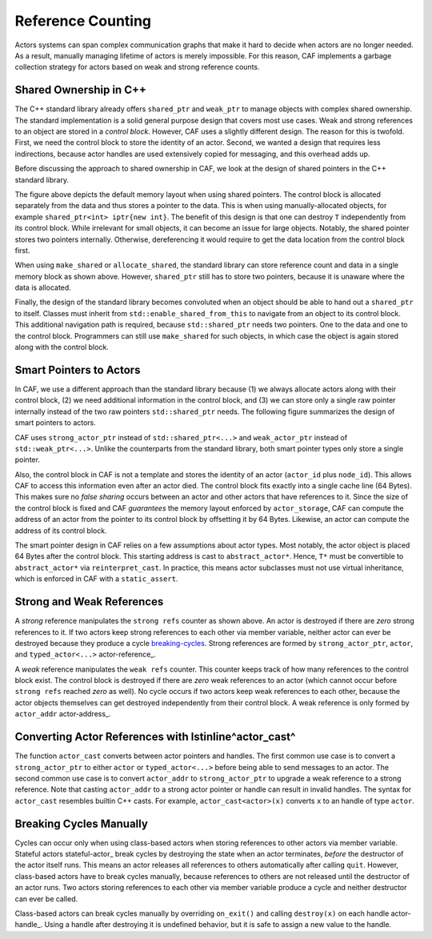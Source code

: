 .. _reference-counting:

Reference Counting
==================



Actors systems can span complex communication graphs that make it hard to
decide when actors are no longer needed. As a result, manually managing
lifetime of actors is merely impossible. For this reason, CAF implements a
garbage collection strategy for actors based on weak and strong reference
counts.

Shared Ownership in C++
-----------------------



The C++ standard library already offers ``shared_ptr`` and
``weak_ptr`` to manage objects with complex shared ownership. The
standard implementation is a solid general purpose design that covers most use
cases. Weak and strong references to an object are stored in a *control
block*. However, CAF uses a slightly different design. The reason for this is
twofold. First, we need the control block to store the identity of an actor.
Second, we wanted a design that requires less indirections, because actor
handles are used extensively copied for messaging, and this overhead adds up.

Before discussing the approach to shared ownership in CAF, we look at the
design of shared pointers in the C++ standard library.

.. _shared-ptr:

.. image:: shared_ptr.png
   :alt: Shared pointer design in the C++ standard library



The figure above depicts the default memory layout when using shared pointers.
The control block is allocated separately from the data and thus stores a
pointer to the data. This is when using manually-allocated objects, for example
``shared_ptr<int> iptr{new int}``. The benefit of this design is that
one can destroy ``T`` independently from its control block. While
irrelevant for small objects, it can become an issue for large objects.
Notably, the shared pointer stores two pointers internally. Otherwise,
dereferencing it would require to get the data location from the control block
first.

.. _make-shared:

.. image:: make_shared.png
   :alt: Memory layout when using \lstinline^std::make_shared^



When using ``make_shared`` or ``allocate_shared``, the standard
library can store reference count and data in a single memory block as shown
above. However, ``shared_ptr`` still has to store two pointers, because
it is unaware where the data is allocated.

.. _enable-shared-from-this:

.. image:: enable_shared_from_this.png
   :alt: Memory layout with \lstinline^std::enable_shared_from_this^



Finally, the design of the standard library becomes convoluted when an object
should be able to hand out a ``shared_ptr`` to itself. Classes must
inherit from ``std::enable_shared_from_this`` to navigate from an
object to its control block. This additional navigation path is required,
because ``std::shared_ptr`` needs two pointers. One to the data and one
to the control block. Programmers can still use ``make_shared`` for
such objects, in which case the object is again stored along with the control
block.

Smart Pointers to Actors
------------------------



In CAF, we use a different approach than the standard library because (1) we
always allocate actors along with their control block, (2) we need additional
information in the control block, and (3) we can store only a single raw
pointer internally instead of the two raw pointers ``std::shared_ptr``
needs. The following figure summarizes the design of smart pointers to actors.

.. _actor-pointer:

.. image:: refcounting.png
   :alt: Shared pointer design in CAF



CAF uses ``strong_actor_ptr`` instead of
``std::shared_ptr<...>`` and ``weak_actor_ptr`` instead of
``std::weak_ptr<...>``. Unlike the counterparts from the standard
library, both smart pointer types only store a single pointer.

Also, the control block in CAF is not a template and stores the identity of an
actor (``actor_id`` plus ``node_id``). This allows CAF to
access this information even after an actor died. The control block fits
exactly into a single cache line (64 Bytes). This makes sure no *false
sharing* occurs between an actor and other actors that have references to it.
Since the size of the control block is fixed and CAF *guarantees* the
memory layout enforced by ``actor_storage``, CAF can compute the
address of an actor from the pointer to its control block by offsetting it by
64 Bytes. Likewise, an actor can compute the address of its control block.

The smart pointer design in CAF relies on a few assumptions about actor types.
Most notably, the actor object is placed 64 Bytes after the control block. This
starting address is cast to ``abstract_actor*``. Hence, ``T*``
must be convertible to ``abstract_actor*`` via
``reinterpret_cast``. In practice, this means actor subclasses must not
use virtual inheritance, which is enforced in CAF with a
``static_assert``.

Strong and Weak References
--------------------------



A *strong* reference manipulates the ``strong refs`` counter as
shown above. An actor is destroyed if there are *zero* strong references
to it. If two actors keep strong references to each other via member variable,
neither actor can ever be destroyed because they produce a cycle
breaking-cycles_. Strong references are formed by
``strong_actor_ptr``, ``actor``, and
``typed_actor<...>`` actor-reference_.

A *weak* reference manipulates the ``weak refs`` counter. This
counter keeps track of how many references to the control block exist. The
control block is destroyed if there are *zero* weak references to an actor
(which cannot occur before ``strong refs`` reached *zero* as
well). No cycle occurs if two actors keep weak references to each other,
because the actor objects themselves can get destroyed independently from their
control block.  A weak reference is only formed by ``actor_addr``
actor-address_.

.. _actor-cast:

Converting Actor References with \lstinline^actor_cast^
-------------------------------------------------------



The function ``actor_cast`` converts between actor pointers and
handles. The first common use case is to convert a ``strong_actor_ptr``
to either ``actor`` or ``typed_actor<...>`` before being able
to send messages to an actor. The second common use case is to convert
``actor_addr`` to ``strong_actor_ptr`` to upgrade a weak
reference to a strong reference. Note that casting ``actor_addr`` to a
strong actor pointer or handle can result in invalid handles. The syntax for
``actor_cast`` resembles builtin C++ casts. For example,
``actor_cast<actor>(x)`` converts ``x`` to an handle of type
``actor``.

.. _breaking-cycles:

Breaking Cycles Manually
------------------------



Cycles can occur only when using class-based actors when storing references to
other actors via member variable. Stateful actors stateful-actor_ break
cycles by destroying the state when an actor terminates, *before* the
destructor of the actor itself runs. This means an actor releases all
references to others automatically after calling ``quit``. However,
class-based actors have to break cycles manually, because references to others
are not released until the destructor of an actor runs. Two actors storing
references to each other via member variable produce a cycle and neither
destructor can ever be called.

Class-based actors can break cycles manually by overriding
``on_exit()`` and calling ``destroy(x)`` on each
handle actor-handle_. Using a handle after destroying it is undefined
behavior, but it is safe to assign a new value to the handle.

